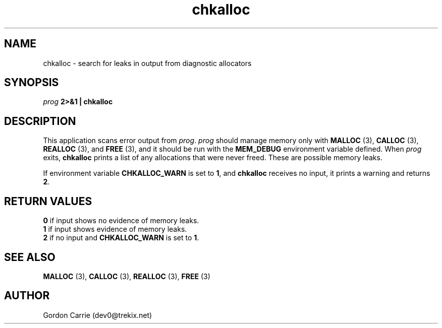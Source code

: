 .\" 
.\" Copyright (c) 2008 Gordon D. Carrie
.\" All rights reserved
.\" 
.\" Please address questions and feedback to dev0@trekix.net
.\" 
.\" $Revision: 1.5 $ $Date: 2008/12/19 19:24:18 $
.\"
.TH chkalloc 1 "Check allocations"
.SH NAME
chkalloc \- search for leaks in output from diagnostic allocators
.SH SYNOPSIS
\fIprog\fP \fB2>&1 | chkalloc\fP
.SH DESCRIPTION
This application scans error output from \fIprog\fP.  \fIprog\fP
should manage memory only with \fBMALLOC\fP (3), \fBCALLOC\fP (3), 
\fBREALLOC\fP (3), and \fBFREE\fP (3), and it should be run with the 
\fBMEM_DEBUG\fP environment variable defined.  When \fIprog\fP
exits, \fBchkalloc\fP prints a list of any allocations that were never
freed.  These are possible memory leaks.

If environment variable \fBCHKALLOC_WARN\fP is set to \fB1\fP, and
\fBchkalloc\fP receives no input, it prints a warning and returns \fB2\fP.
.SH RETURN VALUES
.nf
\fB0\fP if input shows no evidence of memory leaks.
\fB1\fP if input shows evidence of memory leaks.
\fB2\fP if no input and \fBCHKALLOC_WARN\fP is set to \fB1\fP.
.fi
.SH SEE ALSO
\fBMALLOC\fP (3), \fBCALLOC\fP (3), \fBREALLOC\fP (3), \fBFREE\fP (3)
.SH AUTHOR
Gordon Carrie (dev0@trekix.net)
